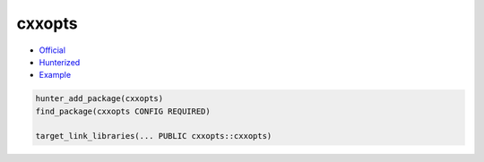 .. spelling::

    cxxopts

.. index:: commandline tools ; cxxopts

.. _pkg.cxxopts:

cxxopts
=======

-  `Official <https://github.com/jarro2783/cxxopts>`__
-  `Hunterized <https://github.com/hunter-packages/cxxopts>`__
-  `Example <https://github.com/ruslo/hunter/blob/master/examples/cxxopts/CMakeLists.txt>`__

.. code-block:: cmake

    hunter_add_package(cxxopts)
    find_package(cxxopts CONFIG REQUIRED)

    target_link_libraries(... PUBLIC cxxopts::cxxopts)
